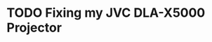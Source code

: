 #+author: George Kettleborough
#+hugo_draft: t
#+hugo_base_dir: ../
#+hugo_categories: technology

* TODO Fixing my JVC DLA-X5000 Projector
:PROPERTIES:
:EXPORT_FILE_NAME: fixing-dla-x5000
:EXPORT_HUGO_CUSTOM_FRONT_MATTER: :summary 
:EXPORT_HUGO_CUSTOM_FRONT_MATTER: :description 
:END:

